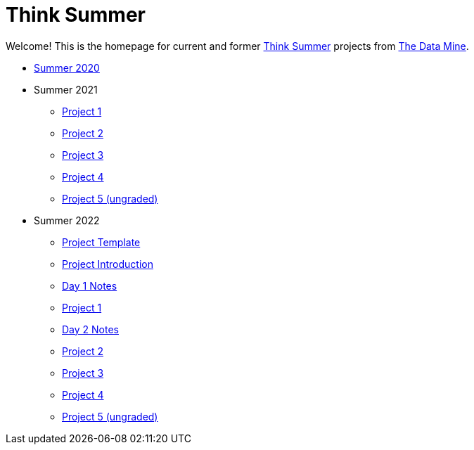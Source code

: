 = Think Summer

Welcome! This is the homepage for current and former https://www.purdue.edu/thinksummer/[Think Summer] projects from https://datamine.purdue.edu[The Data Mine].

* xref:summer-2020.adoc[Summer 2020]
* Summer 2021
** xref:summer-2021-project-01.adoc[Project 1]
** xref:summer-2021-project-02.adoc[Project 2]
** xref:summer-2021-project-03.adoc[Project 3]
** xref:summer-2021-project-04.adoc[Project 4]
** xref:summer-2021-project-05.adoc[Project 5 (ungraded)]
* Summer 2022
** xref:summer-2022-project-template.adoc[Project Template]
** xref:summer-2022-project-introduction.adoc[Project Introduction]
** xref:summer-2022-day1-notes.adoc[Day 1 Notes]
** xref:summer-2022-project-01.adoc[Project 1]
** xref:summer-2022-day2-notes.adoc[Day 2 Notes]
** xref:summer-2022-project-02.adoc[Project 2]
** xref:summer-2022-project-03.adoc[Project 3]
** xref:summer-2022-project-04.adoc[Project 4]
** xref:summer-2022-project-05.adoc[Project 5 (ungraded)]